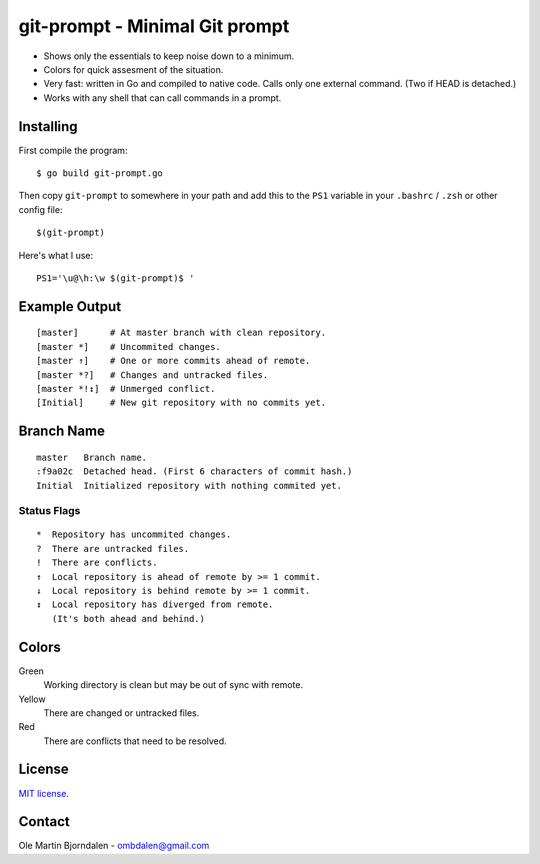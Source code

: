 git-prompt - Minimal Git prompt
===============================

* Shows only the essentials to keep noise down to a minimum.
* Colors for quick assesment of the situation.
* Very fast: written in Go and compiled to native code. Calls only one
  external command. (Two if HEAD is detached.)
* Works with any shell that can call commands in a prompt.


Installing
----------

First compile the program::

    $ go build git-prompt.go

Then copy ``git-prompt`` to somewhere in your path and add this to the
``PS1`` variable in your ``.bashrc`` / ``.zsh`` or other config file::

    $(git-prompt)

Here's what I use::

    PS1='\u@\h:\w $(git-prompt)$ '


Example Output
--------------

::

    [master]      # At master branch with clean repository.
    [master *]    # Uncommited changes.
    [master ↑]    # One or more commits ahead of remote.
    [master *?]   # Changes and untracked files.
    [master *!↕]  # Unmerged conflict.
    [Initial]     # New git repository with no commits yet.


Branch Name
-----------

::

    master   Branch name.
    :f9a02c  Detached head. (First 6 characters of commit hash.)
    Initial  Initialized repository with nothing commited yet.


Status Flags
^^^^^^^^^^^^

::

    *  Repository has uncommited changes.
    ?  There are untracked files.
    !  There are conflicts.
    ↑  Local repository is ahead of remote by >= 1 commit.
    ↓  Local repository is behind remote by >= 1 commit.
    ↕  Local repository has diverged from remote.
       (It's both ahead and behind.)


Colors
------

Green
    Working directory is clean but may be out of sync with remote.

Yellow
    There are changed or untracked files.

Red
   There are conflicts that need to be resolved.


License
-------

`MIT license <http://en.wikipedia.org/wiki/MIT_License>`_.


Contact
-------

Ole Martin Bjorndalen - ombdalen@gmail.com

